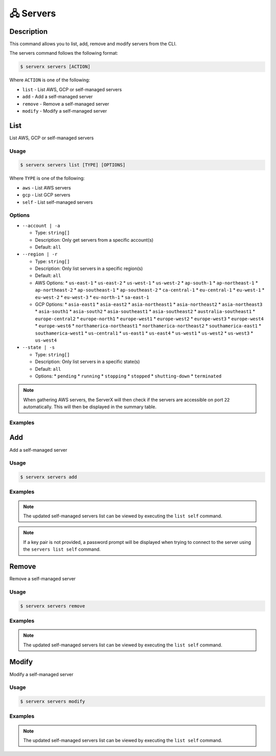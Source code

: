**********
🖧 Servers
**********

Description
===========

This command allows you to list, add, remove and modify servers
from the CLI.

The servers command follows the following format:

.. code-block:: console

  $ serverx servers [ACTION]

Where ``ACTION`` is one of the following:

* ``list`` - List AWS, GCP or self-managed servers
* ``add`` - Add a self-managed server
* ``remove`` - Remove a self-managed server
* ``modify`` - Modify a self-managed server

List
====

List AWS, GCP or self-managed servers

Usage
*****

.. code-block:: console

  $ serverx servers list [TYPE] [OPTIONS]

Where ``TYPE`` is one of the following:

* ``aws`` - List AWS servers
* ``gcp`` - List GCP servers
* ``self`` - List self-managed servers

Options
*******

* ``--account | -a``

  * Type: ``string[]``
  * Description: Only get servers from a specific account(s)
  * Default: ``all``

* ``--region | -r``

  * Type: ``string[]``
  * Description: Only list servers in a specific region(s)
  * Default: ``all``
  * AWS Options:
    * ``us-east-1``
    * ``us-east-2``
    * ``us-west-1``
    * ``us-west-2``
    * ``ap-south-1``
    * ``ap-northeast-1``
    * ``ap-northeast-2``
    * ``ap-southeast-1``
    * ``ap-southeast-2``
    * ``ca-central-1``
    * ``eu-central-1``
    * ``eu-west-1``
    * ``eu-west-2``
    * ``eu-west-3``
    * ``eu-north-1``
    * ``sa-east-1``
  * GCP Options:
    * ``asia-east1``
    * ``asia-east2``
    * ``asia-northeast1``
    * ``asia-northeast2``
    * ``asia-northeast3``
    * ``asia-south1``
    * ``asia-south2``
    * ``asia-southeast1``
    * ``asia-southeast2``
    * ``australia-southeast1``
    * ``europe-central2``
    * ``europe-north1``
    * ``europe-west1``
    * ``europe-west2``
    * ``europe-west3``
    * ``europe-west4``
    * ``europe-west6``
    * ``northamerica-northeast1``
    * ``northamerica-northeast2``
    * ``southamerica-east1``
    * ``southamerica-west1``
    * ``us-central1``
    * ``us-east1``
    * ``us-east4``
    * ``us-west1``
    * ``us-west2``
    * ``us-west3``
    * ``us-west4``

* ``--state | -s``

  * Type: ``string[]``
  * Description: Only list servers in a specific state(s)
  * Default: ``all``
  * Options:
    * ``pending``
    * ``running``
    * ``stopping``
    * ``stopped``
    * ``shutting-down``
    * ``terminated``

.. note::
  When gathering AWS servers, the ServerX will then check if the
  servers are accessible on port ``22`` automatically. This will then be displayed in the summary table.

Examples
********

.. code-block:: console
  :caption: The example below shows that executing the ``list aws --account Personal`` command displays all AWS servers in the Personal account.

  $ serverx servers list --account Personal
  [INFO] Located config file
  [INFO] Located instances file
  [INFO] Gathering AWS managed instances
  [INFO] Checking account: Personal
  [INFO] Checking region: eu-north-1
  [INFO] Checking region: ap-south-1
  [INFO] Checking region: eu-west-3
  [INFO] Checking region: eu-west-2
  [INFO] Checking region: eu-west-1
  [INFO] Checking region: ap-northeast-3
  [INFO] Checking region: ap-northeast-2
  [INFO] Checking region: ap-northeast-1
  [INFO] Checking region: sa-east-1
  [INFO] Checking region: ca-central-1
  [INFO] Checking region: ap-southeast-1
  [INFO] Checking region: ap-southeast-2
  [INFO] Checking region: eu-central-1
  [INFO] Checking region: us-east-1
  [INFO] Checking region: us-east-2
  [INFO] Checking region: us-west-1
  [INFO] Checking region: us-west-2
  [INFO] Successfully saved to instances file
  ┌───────┬─────────────────┬─────────────────┬──────────────────┬───────────────┬─────────┬────────────┬───────────┬──────────┬────────────┐
  │ Index │ Name            │ Address         │ Key Pair         │ Username      │ State   │ Accessible │ Location  │ Account  │ Managed By │
  ├───────┼─────────────────┼─────────────────┼──────────────────┼───────────────┼─────────┼────────────┼───────────┼──────────┼────────────┤
  │ 0     │ example_server  │ 123.456.789.123 │ example_key.pem  │ example_user  │ running │ true       │ eu-west-1 │ Personal │ AWS        │
  ├───────┼─────────────────┼─────────────────┼──────────────────┼───────────────┼─────────┼────────────┼───────────┤──────────┼────────────┤
  │ 1     │ example_server2 │ 987.654.321.987 │ example_key2.pem │ example_user2 │ stopped │ false      │ eu-west-1 │ Personal │ AWS        │
  ├───────┼─────────────────┼─────────────────┼──────────────────┼───────────────┼─────────┼────────────┼───────────┤──────────┼────────────┤
  │ 2     │ example_server3 │ 456.789.123.456 │ example_key3.pem │ example_user3 │ unknown │ true       │ N/A       │ N/A      │ Self       │
  └───────┴─────────────────┴─────────────────┴──────────────────┴───────────────┴─────────┴────────────┴───────────┴──────────┴────────────┘

.. code-block:: console
  :caption: This example shows that executing the ``list gcp --account Work --region europe-west2`` command displays all the GCP servers in the Work account in the europe-west2 region.

  $ serverx servers list gcp --account Work --region europe-west2
  [INFO] Located config file
  [INFO] Located instances file
  [INFO] Gathering GCP managed instances
  [INFO] Checking account: gcpTest
  [INFO] Checking region: europe-west2
  [INFO] Successfully saved to instances file
  ┌───────┬────────────────┬─────────────────┬─────────┬────────────┬──────────────┬────────────────┬────────────┐
  │ Index │ Name           │ Address         │ State   │ Accessible │ Location     │ Account        │ Managed By │
  ├───────┼────────────────┼─────────────────┼─────────┼────────────┼──────────────┼────────────────┼────────────┤
  │ 1     │ example_server │ 123.456.789.123 │ RUNNING │ true       │ europe-west2 │ gcp-project-id │ GCP        │
  └───────┴────────────────┴─────────────────┴─────────┴────────────┴──────────────┴────────────────┴────────────┘

.. code-block:: console
  :caption: The example below shows that executing the ``list self`` command displays all the self-managed servers.

  $ serverx servers list self
  [INFO] Located config file
  [INFO] Located instances file
  [INFO] Gathering self managed instances
  ┌───────┬────────────────┬─────────────────┬─────────────────┬──────────────┬────────────┬──────────┬────────────┐
  │ Index │ Name           │ Address         │ Key Pair        │ Username     │ Accessible │ Location │ Managed By │
  ├───────┼────────────────┼─────────────────┼─────────────────┼──────────────┼────────────┼──────────┼────────────┤
  │ 1     │ example_server │ 123.456.789.123 │ example_key.pem │ example_user │ true       │ N/A      │ Self       │
  └───────┴────────────────┴─────────────────┴─────────────────┴──────────────┴────────────┴──────────┴────────────┘

Add
===

Add a self-managed server

Usage
*****

.. code-block:: console

  $ serverx servers add

Examples
********

.. code-block:: console
  :caption: The example below shows that executing the ``add`` command initiates the process of adding a self-managed server to the CLI.

  $ serverx servers add
  [INFO] Located instances file
  ? Server Name TestServer
  ? Server Address 123.456.789.123
  ? Server Location Office
  ? Username myUser
  ? Do you want to use a key pair? No
  [INFO] Successfully saved to instances file

.. note::
  The updated self-managed servers list can be viewed by executing the ``list self`` command.

.. note::
  If a key pair is not provided, a password prompt will be displayed when trying to connect to the server using the ``servers list self`` command.

Remove
======

Remove a self-managed server

Usage
*****

.. code-block:: console

  $ serverx servers remove

Examples
********

.. code-block:: console
  :caption: The example below shows that executing the ``remove`` command initiates the process of removing a self-managed server from the CLI.

  $ serverx servers remove
  [INFO] Located instances file
  ? Server address to remove 123.456.789.123
  [INFO] Successfully saved to instances file

.. note::
  The updated self-managed servers list can be viewed by executing the ``list self`` command.

Modify
======

Modify a self-managed server

Usage
*****

.. code-block:: console

  $ serverx servers modify

Examples
********

.. code-block:: console
  :caption: The example below shows that executing the ``modify`` command initiates the process of modifying a self-managed server in the CLI.

  $ serverx servers modify
  [INFO] Located instances file
  ? Server address to modify 123.456.789.123
  ? Server Name TestServer
  ? Server Address 123.456.789.123
  ? Server Location 
  ? Username myUser
  ? Do you want to use a key pair? No
  [INFO] Successfully saved to instances file

.. note::
  The updated self-managed servers list can be viewed by executing the ``list self`` command.
